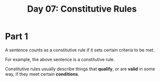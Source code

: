 #+TITLE: Day 07: Constitutive Rules

* Part 1

A sentence counts as a constitutive rule if it sets certain criteria to be met.

For example, the above sentence is a constitutive rule.

Constitutive rules usually describe things that *qualify*, or are *valid* in some way, if they meet certain *conditions*.

